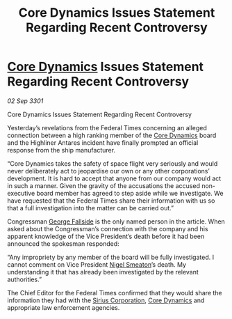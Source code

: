 :PROPERTIES:
:ID:       d8dda8ae-e7fd-473f-ab99-80e32c5a3082
:END:
#+title: Core Dynamics Issues Statement Regarding Recent Controversy
#+filetags: :3301:Federation:galnet:

* [[id:4a28463f-cbed-493b-9466-70cbc6e19662][Core Dynamics]] Issues Statement Regarding Recent Controversy

/02 Sep 3301/

Core Dynamics Issues Statement Regarding Recent Controversy 
 
Yesterday’s revelations from the Federal Times concerning an alleged connection between a high ranking member of the [[id:4a28463f-cbed-493b-9466-70cbc6e19662][Core Dynamics]] board and the Highliner Antares incident have finally prompted an official response from the ship manufacturer. 

“Core Dynamics takes the safety of space flight very seriously and would never deliberately act to jeopardise our own or any other corporations’ development. It is hard to accept that anyone from our company would act in such a manner. Given the gravity of the accusations the accused non-executive board member has agreed to step aside while we investigate. We have requested that the Federal Times share their information with us so that a full investigation into the matter can be carried out.” 

Congressman [[id:a52957f3-c3b8-4821-80b9-81db21637b70][George Fallside]] is the only named person in the article. When asked about the Congressman’s connection with the company and his apparent knowledge of the Vice President’s death before it had been announced the spokesman responded: 

“Any impropriety by any member of the board will be fully investigated. I cannot comment on Vice President [[id:4bbbdc51-22ca-4f2c-b775-0e4d3b86bb4a][Nigel Smeaton]]’s death. My understanding it that has already been investigated by the relevant authorities.” 

The Chief Editor for the Federal Times confirmed that they would share the information they had with the [[id:aae70cda-c437-4ffa-ac0a-39703b6aa15a][Sirius Corporation]], [[id:4a28463f-cbed-493b-9466-70cbc6e19662][Core Dynamics]] and appropriate law enforcement agencies.
